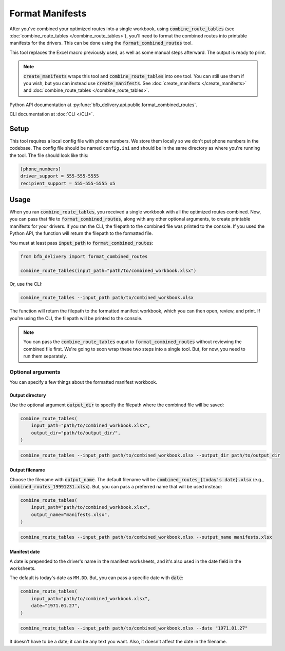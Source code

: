 ================
Format Manifests
================

After you've combined your optimized routes into a single workbook, using :code:`combine_route_tables` (see :doc:`combine_route_tables </combine_route_tables>`), you'll need to format the combined routes into printable manifests for the drivers. This can be done using the :code:`format_combined_routes` tool.

This tool replaces the Excel macro previously used, as well as some manual steps afterward. The output is ready to print.

.. note::

    :code:`create_manifests` wraps this tool and :code:`combine_route_tables` into one tool. You can still use them if you wish, but you can instead use :code:`create_manifests`. See :doc:`create_manifests </create_manifests>` and :doc:`combine_route_tables </combine_route_tables>`.

Python API documentation at :py:func:`bfb_delivery.api.public.format_combined_routes`.

CLI documentation at :doc:`CLI </CLI>`.

Setup
-----

This tool requires a local config file with phone numbers. We store them locally so we don't put phone numbers in the codebase. The config file should be named ``config.ini`` and should be in the same directory as where you're running the tool. The file should look like this:

.. code:: ini

    [phone_numbers]
    driver_support = 555-555-5555
    recipient_support = 555-555-5555 x5

Usage
-----

When you ran :code:`combine_route_tables`, you received a single workbook with all the optimized routes combined. Now, you can pass that file to :code:`format_combined_routes`, along with any other optional arguments, to create printable manifests for your drivers. If you ran the CLI, the filepath to the combined file was printed to the console. If you used the Python API, the function will return the filepath to the formatted file.

You must at least pass :code:`input_path` to :code:`format_combined_routes`:

.. code:: python

    from bfb_delivery import format_combined_routes

    combine_route_tables(input_path="path/to/combined_workbook.xlsx")

Or, use the CLI:

.. code:: bash

    combine_route_tables --input_path path/to/combined_workbook.xlsx


The function will return the filepath to the formatted manifest workbook, which you can then open, review, and print. If you're using the CLI, the filepath will be printed to the console.

.. note::
    
    You can pass the :code:`combine_route_tables` ouput to :code:`format_combined_routes` without reviewing the combined file first. We're going to soon wrap these two steps into a single tool. But, for now, you need to run them separately.

Optional arguments
^^^^^^^^^^^^^^^^^^

You can specify a few things about the formatted manifest workbook.

Output directory
~~~~~~~~~~~~~~~~

Use the optional argument :code:`output_dir` to specify the filepath where the combined file will be saved:

.. code:: python

    combine_route_tables(
        input_path="path/to/combined_workbook.xlsx",
        output_dir="path/to/output_dir/",
    )

.. code:: bash

    combine_route_tables --input_path path/to/combined_workbook.xlsx --output_dir path/to/output_dir

Output filename
~~~~~~~~~~~~~~~

Choose the filename with :code:`output_name`. The default filename will be :code:`combined_routes_{today's date}.xlsx` (e.g., :code:`combined_routes_19991231.xlsx`). But, you can pass a preferred name that will be used instead:

.. code:: python

    combine_route_tables(
        input_path="path/to/combined_workbook.xlsx",
        output_name="manifests.xlsx",
    )

.. code:: bash

    combine_route_tables --input_path path/to/combined_workbook.xlsx --output_name manifests.xlsx

Manifest date
~~~~~~~~~~~~~

A date is prepended to the driver's name in the manifest worksheets, and it's also used in the date field in the worksheets.

The default is today's date as ``MM.DD``. But, you can pass a specific date with :code:`date`:

.. code:: python

    combine_route_tables(
        input_path="path/to/combined_workbook.xlsx",
        date="1971.01.27",
    )

.. code:: bash

    combine_route_tables --input_path path/to/combined_workbook.xlsx --date "1971.01.27"

It doesn't have to be a date; it can be any text you want. Also, it doesn't affect the date in the filename.
